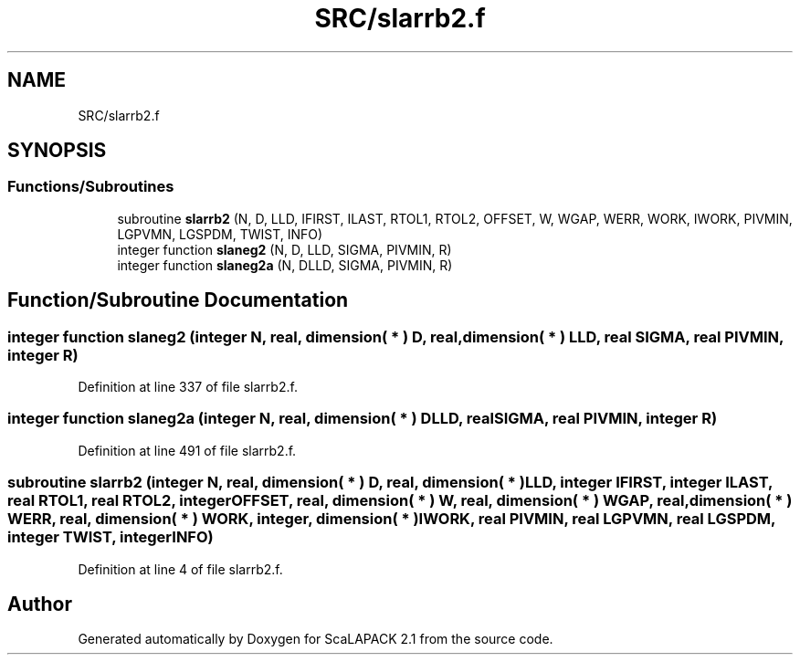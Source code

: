 .TH "SRC/slarrb2.f" 3 "Sat Nov 16 2019" "Version 2.1" "ScaLAPACK 2.1" \" -*- nroff -*-
.ad l
.nh
.SH NAME
SRC/slarrb2.f
.SH SYNOPSIS
.br
.PP
.SS "Functions/Subroutines"

.in +1c
.ti -1c
.RI "subroutine \fBslarrb2\fP (N, D, LLD, IFIRST, ILAST, RTOL1, RTOL2, OFFSET, W, WGAP, WERR, WORK, IWORK, PIVMIN, LGPVMN, LGSPDM, TWIST, INFO)"
.br
.ti -1c
.RI "integer function \fBslaneg2\fP (N, D, LLD, SIGMA, PIVMIN, R)"
.br
.ti -1c
.RI "integer function \fBslaneg2a\fP (N, DLLD, SIGMA, PIVMIN, R)"
.br
.in -1c
.SH "Function/Subroutine Documentation"
.PP 
.SS "integer function slaneg2 (integer N, real, dimension( * ) D, real, dimension( * ) LLD, real SIGMA, real PIVMIN, integer R)"

.PP
Definition at line 337 of file slarrb2\&.f\&.
.SS "integer function slaneg2a (integer N, real, dimension( * ) DLLD, real SIGMA, real PIVMIN, integer R)"

.PP
Definition at line 491 of file slarrb2\&.f\&.
.SS "subroutine slarrb2 (integer N, real, dimension( * ) D, real, dimension( * ) LLD, integer IFIRST, integer ILAST, real RTOL1, real RTOL2, integer OFFSET, real, dimension( * ) W, real, dimension( * ) WGAP, real, dimension( * ) WERR, real, dimension( * ) WORK, integer, dimension( * ) IWORK, real PIVMIN, real LGPVMN, real LGSPDM, integer TWIST, integer INFO)"

.PP
Definition at line 4 of file slarrb2\&.f\&.
.SH "Author"
.PP 
Generated automatically by Doxygen for ScaLAPACK 2\&.1 from the source code\&.
